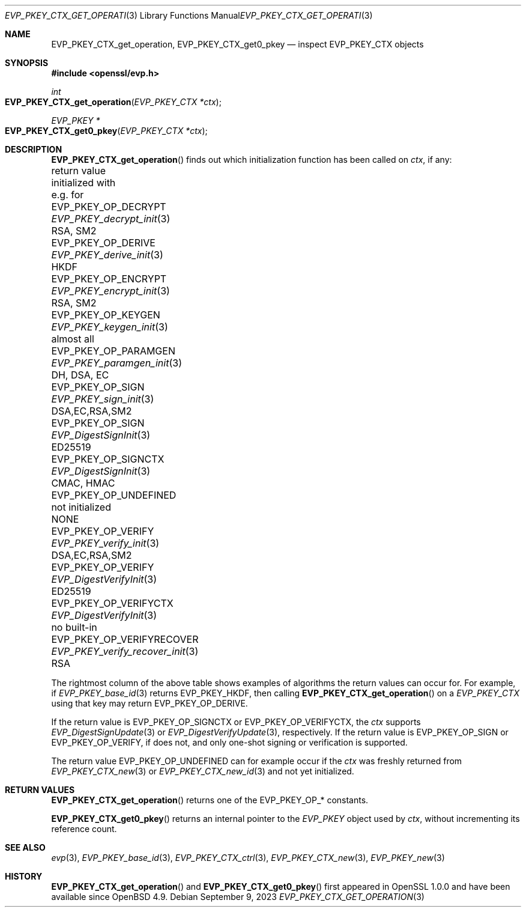 .\" $OpenBSD: EVP_PKEY_CTX_get_operation.3,v 1.1 2023/09/09 14:39:09 schwarze Exp $
.\"
.\" Copyright (c) 2023 Ingo Schwarze <schwarze@openbsd.org>
.\"
.\" Permission to use, copy, modify, and distribute this software for any
.\" purpose with or without fee is hereby granted, provided that the above
.\" copyright notice and this permission notice appear in all copies.
.\"
.\" THE SOFTWARE IS PROVIDED "AS IS" AND THE AUTHOR DISCLAIMS ALL WARRANTIES
.\" WITH REGARD TO THIS SOFTWARE INCLUDING ALL IMPLIED WARRANTIES OF
.\" MERCHANTABILITY AND FITNESS. IN NO EVENT SHALL THE AUTHOR BE LIABLE FOR
.\" ANY SPECIAL, DIRECT, INDIRECT, OR CONSEQUENTIAL DAMAGES OR ANY DAMAGES
.\" WHATSOEVER RESULTING FROM LOSS OF USE, DATA OR PROFITS, WHETHER IN AN
.\" ACTION OF CONTRACT, NEGLIGENCE OR OTHER TORTIOUS ACTION, ARISING OUT OF
.\" OR IN CONNECTION WITH THE USE OR PERFORMANCE OF THIS SOFTWARE.
.\"
.Dd $Mdocdate: September 9 2023 $
.Dt EVP_PKEY_CTX_GET_OPERATION 3
.Os
.Sh NAME
.Nm EVP_PKEY_CTX_get_operation ,
.Nm EVP_PKEY_CTX_get0_pkey
.Nd inspect EVP_PKEY_CTX objects
.Sh SYNOPSIS
.In openssl/evp.h
.Ft int
.Fo EVP_PKEY_CTX_get_operation
.Fa "EVP_PKEY_CTX *ctx"
.Fc
.Ft EVP_PKEY *
.Fo EVP_PKEY_CTX_get0_pkey
.Fa "EVP_PKEY_CTX *ctx"
.Fc
.Sh DESCRIPTION
.Fn EVP_PKEY_CTX_get_operation
finds out which initialization function has been called on
.Fa ctx ,
if any:
.Bl -column EVP_PKEY_OP_VERIFYRECO EVP_PKEY_verify_recover_init
.It return value             Ta initialized with            Ta e.g. for
.It Dv EVP_PKEY_OP_DECRYPT   Ta Xr EVP_PKEY_decrypt_init  3 Ta RSA, SM2
.It Dv EVP_PKEY_OP_DERIVE    Ta Xr EVP_PKEY_derive_init   3 Ta HKDF
.It Dv EVP_PKEY_OP_ENCRYPT   Ta Xr EVP_PKEY_encrypt_init  3 Ta RSA, SM2
.It Dv EVP_PKEY_OP_KEYGEN    Ta Xr EVP_PKEY_keygen_init   3 Ta almost all
.It Dv EVP_PKEY_OP_PARAMGEN  Ta Xr EVP_PKEY_paramgen_init 3 Ta DH, DSA, EC
.It Dv EVP_PKEY_OP_SIGN      Ta Xr EVP_PKEY_sign_init     3 Ta DSA,EC,RSA,SM2
.It Dv EVP_PKEY_OP_SIGN      Ta Xr EVP_DigestSignInit     3 Ta ED25519
.It Dv EVP_PKEY_OP_SIGNCTX   Ta Xr EVP_DigestSignInit     3 Ta CMAC, HMAC
.It Dv EVP_PKEY_OP_UNDEFINED Ta not initialized             Ta NONE
.It Dv EVP_PKEY_OP_VERIFY    Ta Xr EVP_PKEY_verify_init   3 Ta DSA,EC,RSA,SM2
.It Dv EVP_PKEY_OP_VERIFY    Ta Xr EVP_DigestVerifyInit   3 Ta ED25519
.It Dv EVP_PKEY_OP_VERIFYCTX Ta Xr EVP_DigestVerifyInit   3 Ta no built-in
.It Dv EVP_PKEY_OP_VERIFYRECOVER Ta Xr EVP_PKEY_verify_recover_init 3 Ta RSA
.El
.Pp
The rightmost column of the above table shows examples of algorithms
the return values can occur for.
For example, if
.Xr EVP_PKEY_base_id 3
returns
.Dv EVP_PKEY_HKDF ,
then calling
.Fn EVP_PKEY_CTX_get_operation
on a
.Vt EVP_PKEY_CTX
using that key may return
.Dv EVP_PKEY_OP_DERIVE .
.Pp
If the return value is
.Dv EVP_PKEY_OP_SIGNCTX
or
.Dv EVP_PKEY_OP_VERIFYCTX ,
the
.Fa ctx
supports
.Xr EVP_DigestSignUpdate 3
or
.Xr EVP_DigestVerifyUpdate 3 ,
respectively.
If the return value is
.Dv EVP_PKEY_OP_SIGN
or
.Dv EVP_PKEY_OP_VERIFY ,
if does not, and only one-shot signing or verification is supported.
.Pp
The return value
.Dv EVP_PKEY_OP_UNDEFINED
can for example occur if the
.Fa ctx
was freshly returned from
.Xr EVP_PKEY_CTX_new 3
or
.Xr EVP_PKEY_CTX_new_id 3
and not yet initialized.
.Sh RETURN VALUES
.Fn EVP_PKEY_CTX_get_operation
returns one of the
.Dv EVP_PKEY_OP_*
constants.
.Pp
.Fn EVP_PKEY_CTX_get0_pkey
returns an internal pointer to the
.Vt EVP_PKEY
object used by
.Fa ctx ,
without incrementing its reference count.
.Sh SEE ALSO
.Xr evp 3 ,
.Xr EVP_PKEY_base_id 3 ,
.Xr EVP_PKEY_CTX_ctrl 3 ,
.Xr EVP_PKEY_CTX_new 3 ,
.Xr EVP_PKEY_new 3
.Sh HISTORY
.Fn EVP_PKEY_CTX_get_operation
and
.Fn EVP_PKEY_CTX_get0_pkey
first appeared in OpenSSL 1.0.0 and have been available since
.Ox 4.9 .
